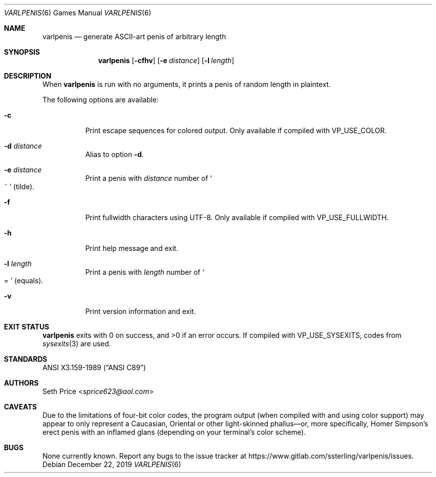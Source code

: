 .Dd December 22, 2019
.Dt VARLPENIS 6
.Os
.Sh NAME
.Nm varlpenis
.Nd generate ASCII-art penis of arbitrary length
.Sh SYNOPSIS
.Nm
.Op Fl cfhv
.Op Fl e Ar distance
.Op Fl l Ar length
.Sh DESCRIPTION
When
.Nm
is run with no arguments, it prints a penis of random length in plaintext.
.Pp
The following options are available:
.Bl -tag -width indent
.It Fl c
Print escape sequences for colored output.  Only available if compiled with
.Dv VP_USE_COLOR .
.It Fl d Ar distance
Alias to option
.Fl d .
.It Fl e Ar distance
Print a penis with
.Ar distance
number of
.So
~
.Sc
(tilde).
.It Fl f
Print fullwidth characters using UTF-8.  Only available if compiled with
.Dv VP_USE_FULLWIDTH .
.It Fl h
Print help message and exit.
.It Fl l Ar length
Print a penis with
.Ar length
number of
.So
=
.Sc
(equals).
.It Fl v
Print version information and exit.
.El
.Sh EXIT STATUS
.Nm
exits with 0 on success, and >0 if an error occurs.  If compiled with
.Dv VP_USE_SYSEXITS ,
codes from
.Xr sysexits 3
are used.
.Sh STANDARDS
.St -ansiC
.Sh AUTHORS
.An Seth Price Aq Mt sprice623@aol.com
.Sh CAVEATS
Due to the limitations of four-bit color codes, the program output (when
compiled with and using color support) may appear to only represent a
Caucasian, Oriental or other light-skinned phallus\(emor, more specifically,
Homer Simpson's erect penis with an inflamed glans (depending on your
terminal's color scheme).
.Sh BUGS
None currently known.  Report any bugs to the issue tracker at
.Lk https://www.gitlab.com/ssterling/varlpenis/issues .
